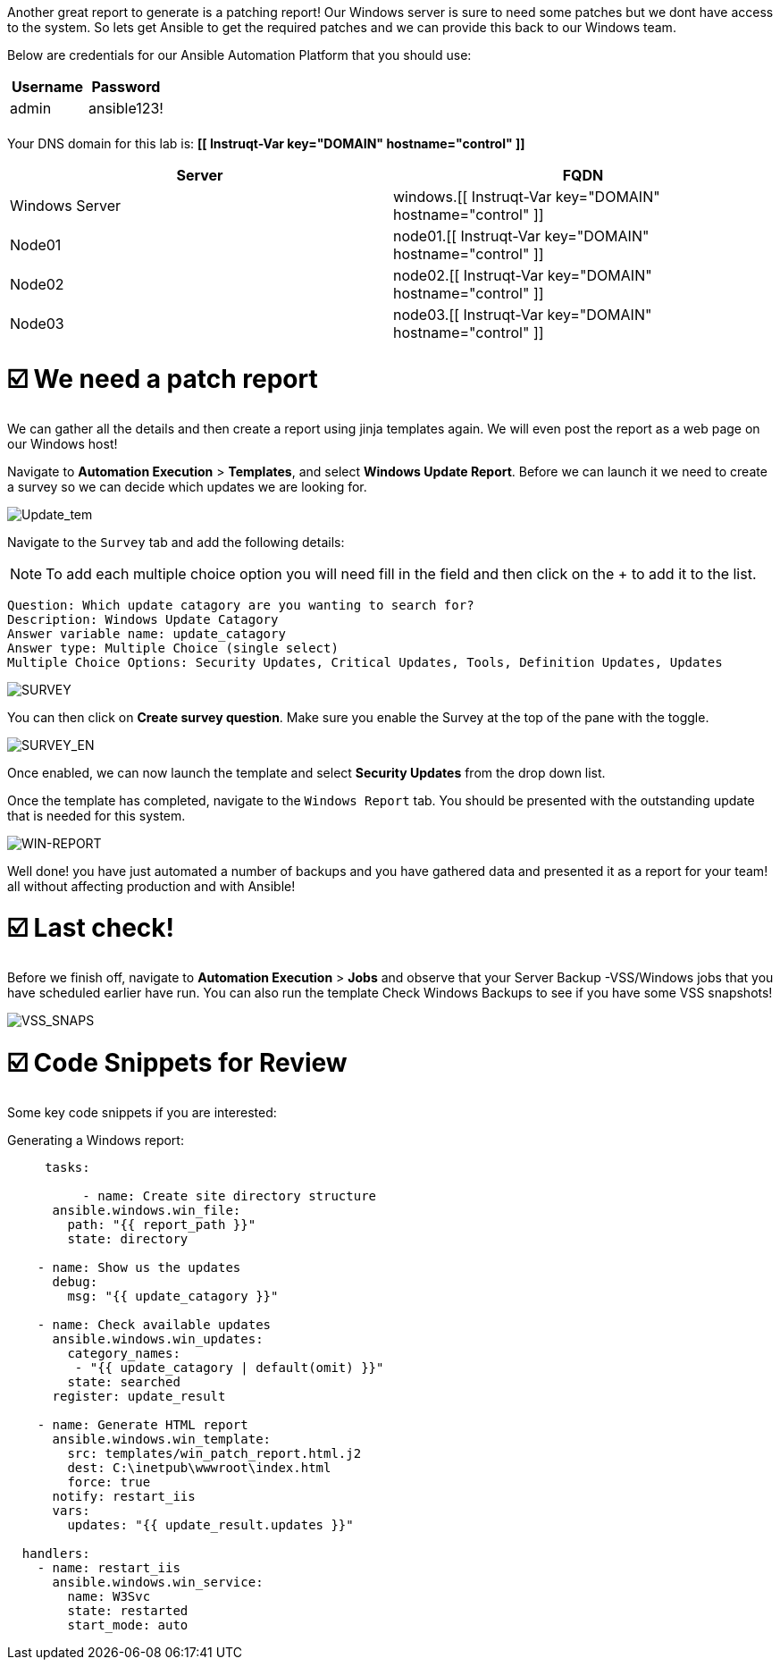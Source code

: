 

Another great report to generate is a patching report!
Our Windows server is sure to need some patches but we dont have access to the system.
So lets get Ansible to get the required patches and we can provide this back to our Windows team.

Below are credentials for our Ansible Automation Platform that you should use:

|===
| Username | Password

| admin
| ansible123!

|
|
|===

Your DNS domain for this lab is: *[[ Instruqt-Var key="DOMAIN" hostname="control" ]]*

|===
| Server | FQDN

| Windows Server
| windows.[[ Instruqt-Var key="DOMAIN" hostname="control" ]]

| Node01
| node01.[[ Instruqt-Var key="DOMAIN" hostname="control" ]]

| Node02
| node02.[[ Instruqt-Var key="DOMAIN" hostname="control" ]]

| Node03
| node03.[[ Instruqt-Var key="DOMAIN" hostname="control" ]]
|===

= ☑️ We need a patch report

We can gather all the details and then create a report using jinja templates again.
We will even post the report as a web page on our Windows host!

Navigate  to *Automation Execution* > *Templates*, and select *Windows Update Report*.
Before we can launch it we need to create a survey so we can decide which updates we are looking for.

image::update-template.png[Update_tem]

Navigate to the `Survey` tab and add the following details:

NOTE: To add each multiple choice option you will need fill in the field and then click on the + to add it to the list.

 Question: Which update catagory are you wanting to search for?
 Description: Windows Update Catagory
 Answer variable name: update_catagory
 Answer type: Multiple Choice (single select)
 Multiple Choice Options: Security Updates, Critical Updates, Tools, Definition Updates, Updates

image::survey.png[SURVEY]

You can then click on *Create survey question*.
Make sure you enable the Survey at the top of the pane with the toggle.

image::survey-enable.png[SURVEY_EN]

Once enabled, we can now launch the template and select *Security Updates* from the drop down list.

Once the template has completed, navigate to the `Windows Report` tab.
You should be presented with the outstanding update that is needed for this system.

image::update-report.png[WIN-REPORT]

Well done!
you have just automated a number of backups and you have gathered data and presented it as a report for your team!
all without affecting production and with Ansible!

[#lastCheck]
= ☑️ Last check!

Before we finish off, navigate  to *Automation Execution* > *Jobs* and observe that your Server Backup -VSS/Windows jobs that you have scheduled earlier have run.
You can also run the template Check Windows Backups to see if you have some VSS snapshots!

image::vss-snaps.png[VSS_SNAPS]

[#codeSnippets]
= ☑️ Code Snippets for Review

Some key code snippets if you are interested:

Generating a Windows report:

....
     tasks:

          - name: Create site directory structure
      ansible.windows.win_file:
        path: "{{ report_path }}"
        state: directory

    - name: Show us the updates
      debug:
        msg: "{{ update_catagory }}"

    - name: Check available updates
      ansible.windows.win_updates:
        category_names:
         - "{{ update_catagory | default(omit) }}"
        state: searched
      register: update_result

    - name: Generate HTML report
      ansible.windows.win_template:
        src: templates/win_patch_report.html.j2
        dest: C:\inetpub\wwwroot\index.html
        force: true
      notify: restart_iis
      vars:
        updates: "{{ update_result.updates }}"

  handlers:
    - name: restart_iis
      ansible.windows.win_service:
        name: W3Svc
        state: restarted
        start_mode: auto
....
